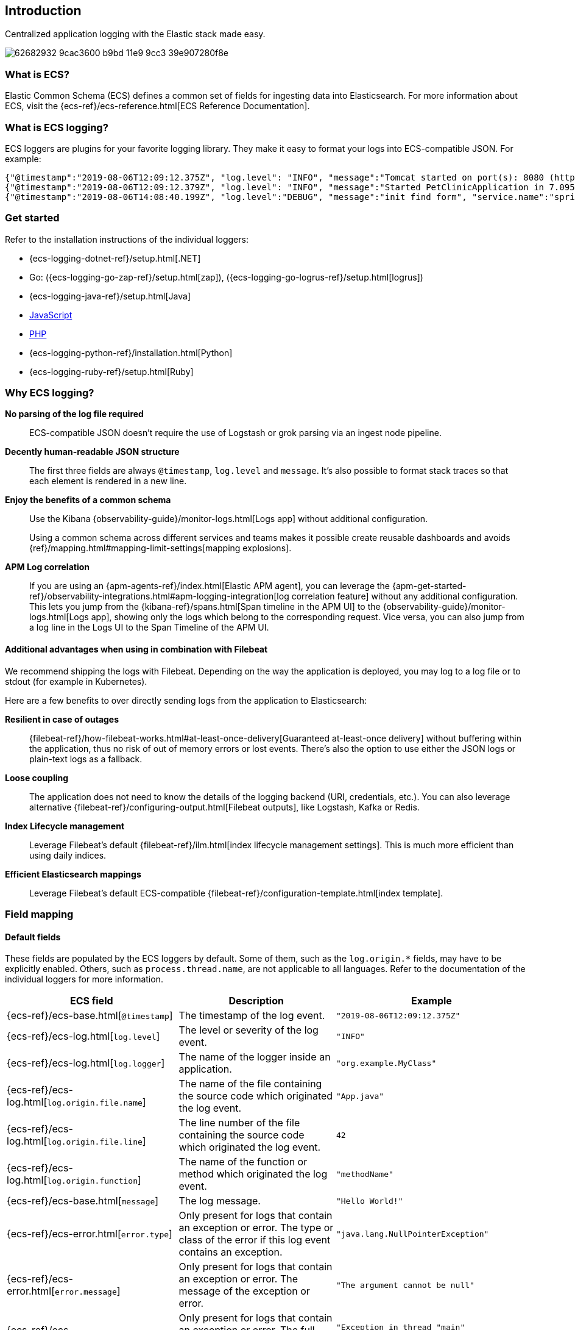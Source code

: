 [[intro]]
== Introduction

Centralized application logging with the Elastic stack made easy.

[role="screenshot"]
image:https://user-images.githubusercontent.com/2163464/62682932-9cac3600-b9bd-11e9-9cc3-39e907280f8e.png[]

[float]
=== What is ECS?

Elastic Common Schema (ECS) defines a common set of fields for ingesting data into Elasticsearch.
For more information about ECS, visit the {ecs-ref}/ecs-reference.html[ECS Reference Documentation].

[float]
=== What is ECS logging?

ECS loggers are plugins for your favorite logging library.
They make it easy to format your logs into ECS-compatible JSON. For example:
[source,json]
----
{"@timestamp":"2019-08-06T12:09:12.375Z", "log.level": "INFO", "message":"Tomcat started on port(s): 8080 (http) with context path ''", "service.name":"spring-petclinic","process.thread.name":"restartedMain","log.logger":"org.springframework.boot.web.embedded.tomcat.TomcatWebServer"}
{"@timestamp":"2019-08-06T12:09:12.379Z", "log.level": "INFO", "message":"Started PetClinicApplication in 7.095 seconds (JVM running for 9.082)", "service.name":"spring-petclinic","process.thread.name":"restartedMain","log.logger":"org.springframework.samples.petclinic.PetClinicApplication"}
{"@timestamp":"2019-08-06T14:08:40.199Z", "log.level":"DEBUG", "message":"init find form", "service.name":"spring-petclinic","process.thread.name":"http-nio-8080-exec-8","log.logger":"org.springframework.samples.petclinic.owner.OwnerController","transaction.id":"28b7fb8d5aba51f1","trace.id":"2869b25b5469590610fea49ac04af7da"}
----

// To do: Update these links to be documentation links
[float]
=== Get started

Refer to the installation instructions of the individual loggers:

* {ecs-logging-dotnet-ref}/setup.html[.NET]
* Go: ({ecs-logging-go-zap-ref}/setup.html[zap]), ({ecs-logging-go-logrus-ref}/setup.html[logrus])
* {ecs-logging-java-ref}/setup.html[Java]
* https://github.com/elastic/ecs-logging-js[JavaScript]
* https://github.com/elastic/ecs-logging-php[PHP]
* {ecs-logging-python-ref}/installation.html[Python]
* {ecs-logging-ruby-ref}/setup.html[Ruby]

[float]
=== Why ECS logging?

*No parsing of the log file required*::
+
--
ECS-compatible JSON doesn't require the use of Logstash or grok parsing via an ingest node pipeline.
--

*Decently human-readable JSON structure*::
+
--
The first three fields are always `@timestamp`, `log.level` and `message`.
It's also possible to format stack traces so that each element is rendered in a new line.
--

*Enjoy the benefits of a common schema*::
+
--
Use the Kibana {observability-guide}/monitor-logs.html[Logs app] without additional configuration.

Using a common schema across different services and teams makes it possible create reusable dashboards and avoids {ref}/mapping.html#mapping-limit-settings[mapping explosions].
--

*APM Log correlation*::
+
--
If you are using an {apm-agents-ref}/index.html[Elastic APM agent],
you can leverage the {apm-get-started-ref}/observability-integrations.html#apm-logging-integration[log correlation feature] without any additional configuration.
This lets you jump from the {kibana-ref}/spans.html[Span timeline in the APM UI] to the {observability-guide}/monitor-logs.html[Logs app],
showing only the logs which belong to the corresponding request.
Vice versa, you can also jump from a log line in the Logs UI to the Span Timeline of the APM UI.
--

[float]
==== Additional advantages when using in combination with Filebeat

We recommend shipping the logs with Filebeat.
Depending on the way the application is deployed, you may log to a log file or to stdout (for example in Kubernetes).

Here are a few benefits to over directly sending logs from the application to Elasticsearch:

*Resilient in case of outages*::
+
--
{filebeat-ref}/how-filebeat-works.html#at-least-once-delivery[Guaranteed at-least-once delivery]
without buffering within the application, thus no risk of out of memory errors or lost events.
There's also the option to use either the JSON logs or plain-text logs as a fallback.
--

*Loose coupling*::
+
--
The application does not need to know the details of the logging backend (URI, credentials, etc.).
You can also leverage alternative {filebeat-ref}/configuring-output.html[Filebeat outputs],
like Logstash, Kafka or Redis.
--

*Index Lifecycle management*::
+
--
Leverage Filebeat's default {filebeat-ref}/ilm.html[index lifecycle management settings].
This is much more efficient than using daily indices.
--

*Efficient Elasticsearch mappings*::
+
--
Leverage Filebeat's default ECS-compatible {filebeat-ref}/configuration-template.html[index template].
--

[float]
=== Field mapping

[float]
==== Default fields

These fields are populated by the ECS loggers by default.
Some of them, such as the `log.origin.*` fields, may have to be explicitly enabled.
Others, such as `process.thread.name`, are not applicable to all languages.
Refer to the documentation of the individual loggers for more information.

|===
|ECS field | Description | Example

|{ecs-ref}/ecs-base.html[`@timestamp`]
|The timestamp of the log event.
|`"2019-08-06T12:09:12.375Z"`

|{ecs-ref}/ecs-log.html[`log.level`]
|The level or severity of the log event.
|`"INFO"`

|{ecs-ref}/ecs-log.html[`log.logger`]
|The name of the logger inside an application.
|`"org.example.MyClass"`

|{ecs-ref}/ecs-log.html[`log.origin.file.name`]
|The name of the file containing the source code which originated the log event.
|`"App.java"`

|{ecs-ref}/ecs-log.html[`log.origin.file.line`]
|The line number of the file containing the source code which originated the log event.
|`42`

|{ecs-ref}/ecs-log.html[`log.origin.function`]
|The name of the function or method which originated the log event.
|`"methodName"`

|{ecs-ref}/ecs-base.html[`message`]
|The log message.
|`"Hello World!"`

|{ecs-ref}/ecs-error.html[`error.type`]
|Only present for logs that contain an exception or error.
 The type or class of the error if this log event contains an exception.
|`"java.lang.NullPointerException"`

|{ecs-ref}/ecs-error.html[`error.message`]
|Only present for logs that contain an exception or error.
 The message of the exception or error.
|`"The argument cannot be null"`

|{ecs-ref}/ecs-error.html[`error.stack_trace`]
|Only present for logs that contain an exception or error.
 The full stack trace of the exception or error as a raw string.
|`"Exception in thread "main" java.lang.NullPointerException\n\tat org.example.App.methodName(App.java:42)"`

|{ecs-ref}/ecs-process.html[`process.thread.name`]
|The name of the thread the event has been logged from.
|`"main"`

|===


[float]
==== Configurable fields

Refer to the documentation of the individual loggers on how to set these fields.

|===
|ECS field | Description | Example

|{ecs-ref}/ecs-service.html[`service.name`]
| Helps to filer the logs by service.
|`"my-service"`

|{ecs-ref}/ecs-event.html[`event.dataset`]
| Enables the {observability-guide}/inspect-log-anomalies.html[log rate anomaly detection].
|`"my-service.log"`

|===


[float]
==== Custom fields

Most loggers allow you to add additional custom fields.
This includes both, static and dynamic ones.
Examples for dynamic fields are logging structured objects,
or fields from a thread local context, such as `MDC` or `ThreadContext`.

When adding custom fields, we recommend using existing {ecs-ref}/ecs-field-reference.html[ECS fields] for these custom values.
If there is no appropriate ECS field,
consider prefixing your fields with `labels.`, as in `labels.foo`, for simple key/value pairs.
For nested structures, consider prefixing with `custom.`.
This approach protects against conflicts in case ECS later adds the same fields but with a different mapping.
